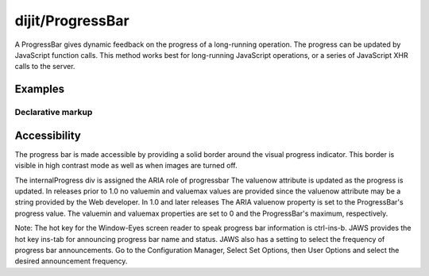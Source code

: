 .. _dijit/ProgressBar:

=================
dijit/ProgressBar
=================

A ProgressBar gives dynamic feedback on the progress of a long-running operation.
The progress can be updated by JavaScript function calls.
This method works best for long-running JavaScript operations, or a series of JavaScript XHR calls to the server.


Examples
========

Declarative markup
------------------

.. code-example ::

  .. js ::

    require(["dojo/parser", "dijit/ProgressBar"], function(){
        var i = 0;
        this.download = function(){
            myProgressBar.update({maximum: 10, progress: ++i});
            if(i < 10){
                setTimeout(download, 10 + Math.floor(Math.random() * 100));
            }
        }
    });

  .. html ::

    <div data-dojo-type="dijit/ProgressBar" style="width:300px"
        data-dojo-id="myProgressBar" id="downloadProgress" data-dojo-props="maximum:10"></div>
    <input type="button" value="Go!" onclick="download();" />


Accessibility
=============

The progress bar is made accessible by providing a solid border around the visual progress indicator.
This border is visible in high contrast mode as well as when images are turned off.

The internalProgress div is assigned the ARIA role of progressbar The valuenow attribute is updated as the progress is updated.
In releases prior to 1.0 no valuemin and valuemax values are provided since the valuenow attribute may be a string provided by the Web developer.
In 1.0 and later releases The ARIA valuenow property is set to the ProgressBar's progress value.
The valuemin and valuemax properties are set to 0 and the ProgressBar's maximum, respectively.

Note: The hot key for the Window-Eyes screen reader to speak progress bar information is ctrl-ins-b.
JAWS provides the hot key ins-tab for announcing progress bar name and status.
JAWS also has a setting to select the frequency of progress bar announcements.
Go to the Configuration Manager, Select Set Options, then User Options and select the desired announcement frequency.

